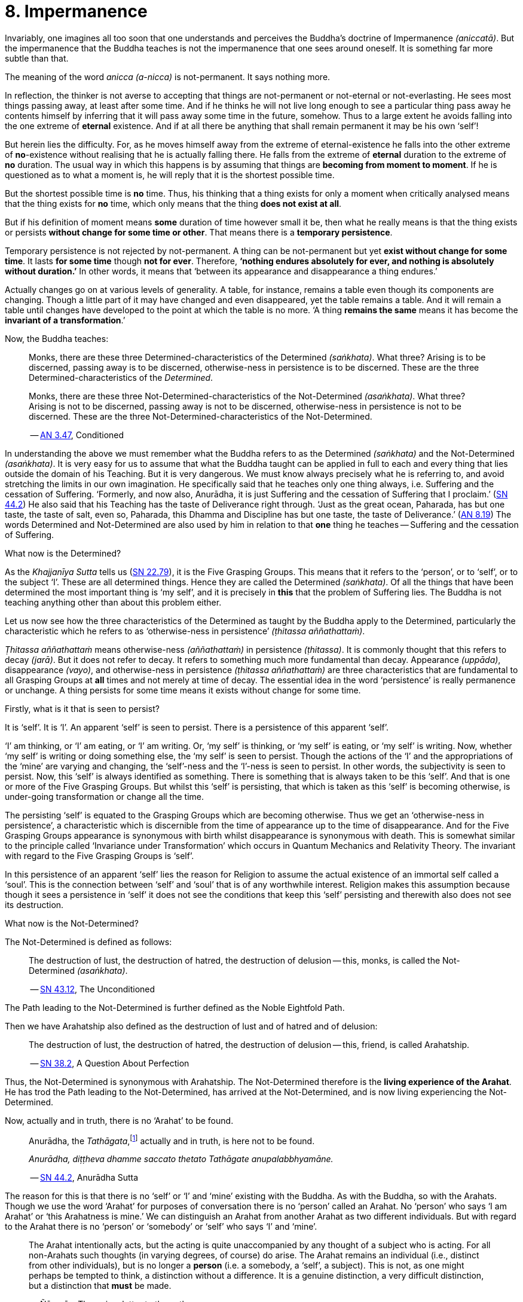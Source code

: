 [[ch-08-impermanence]]
= 8. Impermanence

Invariably, one imagines all too soon that one understands and perceives
the Buddha's doctrine of Impermanence __(aniccatā)__. But the
impermanence that the Buddha teaches is not the impermanence that one
sees around oneself. It is something far more subtle than that.

The meaning of the word _anicca_ __(a-nicca)__ is not-permanent. It says
nothing more.

In reflection, the thinker is not averse to accepting that things are
not-permanent or not-eternal or not-everlasting. He sees most things
passing away, at least after some time. And if he thinks he will not
live long enough to see a particular thing pass away he contents himself
by inferring that it will pass away some time in the future, somehow.
Thus to a large extent he avoids falling into the one extreme of
*eternal* existence. And if at all there be anything that shall remain
permanent it may be his own ‘self’!

But herein lies the difficulty. For, as he moves himself away from the
extreme of eternal-existence he falls into the other extreme of
*no*-existence without realising that he is actually falling there. He
falls from the extreme of *eternal* duration to the extreme of *no*
duration. The usual way in which this happens is by assuming that things
are *becoming from moment to moment*. If he is questioned as to what a
moment is, he will reply that it is the shortest possible time.

But the shortest possible time is *no* time. Thus, his thinking that a
thing exists for only a moment when critically analysed means that the
thing exists for *no* time, which only means that the thing *does not
exist at all*.

But if his definition of moment means *some* duration of time however
small it be, then what he really means is that the thing exists or
persists *without change for some time or other*. That means there is
a *temporary persistence*.

Temporary persistence is not rejected by not-permanent. A thing can be
not-permanent but yet *exist without change for some time*. It lasts
*for some time* though *not for ever*. Therefore, **‘nothing endures
absolutely for ever, and nothing is absolutely without duration.’** In
other words, it means that ‘between its appearance and disappearance a
thing endures.’

Actually changes go on at various levels of generality. A table, for
instance, remains a table even though its components are changing.
Though a little part of it may have changed and even disappeared, yet
the table remains a table. And it will remain a table until changes have
developed to the point at which the table is no more. ‘A thing
*remains the same* means it has become the *invariant of a
transformation*.’

Now, the Buddha teaches:

[quote, role=quote]
____
Monks, there are these three
Determined-characteristics of the Determined __(saṅkhata)__. What
three? Arising is to be discerned, passing away is to be discerned,
otherwise-ness in persistence is to be discerned. These are the three
Determined-characteristics of the __Determined__.

Monks, there are these three Not-Determined-characteristics
of the Not-Determined __(asaṅkhata)__. What three? Arising is not to
be discerned, passing away is not to be discerned, otherwise-ness in
persistence is not to be discerned. These are the three
Not-Determined-characteristics of the Not-Determined.

-- https://suttacentral.net/an3.47/en/bodhi[AN 3.47], Conditioned
____

In understanding the above we must remember what the Buddha refers to as
the Determined __(saṅkhata)__ and the Not-Determined __(asaṅkhata)__.
It is very easy for us to assume that what the Buddha
taught can be applied in full to each and every thing that lies outside
the domain of his Teaching. But it is very dangerous. We must know
always precisely what he is referring to, and avoid stretching the
limits in our own imagination. He specifically said that he teaches only
one thing always, i.e. Suffering and the cessation of Suffering.
‘Formerly, and now also, Anurādha, it is just Suffering and the
cessation of Suffering that I proclaim.’ (https://suttacentral.net/sn44.2/en/sujato[SN 44.2])
He also said that his Teaching has the
taste of Deliverance right through. ‘Just as the great ocean, Paharada,
has but one taste, the taste of salt, even so, Paharada, this Dhamma and
Discipline has but one taste, the taste of
Deliverance.’ (https://suttacentral.net/an8.19/en/bodhi[AN 8.19]) The words Determined and Not-Determined are also
used by him in relation to that *one* thing he teaches -- Suffering and
the cessation of Suffering.

What now is the Determined?

As the _Khajjanīya Sutta_ tells us (https://suttacentral.net/sn22.79/en/bodhi[SN 22.79]), it is the Five Grasping Groups. This
means that it refers to the ‘person’, or to ‘self’, or to the subject
‘I’. These are all determined things. Hence they are called the
Determined __(saṅkhata)__. Of all the things that have been determined
the most important thing is ‘my self’, and it is precisely in *this*
that the problem of Suffering lies. The Buddha is not teaching anything
other than about this problem either.

Let us now see how the three characteristics of the Determined as
taught by the Buddha apply to the Determined, particularly the
characteristic which he refers to as ‘otherwise-ness in persistence’
__(ṭhitassa aññathattaṁ)__.

_Ṭhitassa aññathattaṁ_ means otherwise-ness __(aññathattaṁ)__ in
persistence __(ṭhitassa)__. It is commonly thought that this refers to
decay __(jarā)__. But it does not refer to decay. It refers to something
much more fundamental than decay. Appearance __(uppāda)__, disappearance
__(vayo)__, and otherwise-ness in persistence __(ṭhitassa aññathattaṁ)__
are three characteristics that are fundamental to all Grasping Groups at
*all* times and not merely at time of decay. The essential idea in the
word ‘persistence’ is really permanence or unchange. A thing persists
for some time means it exists without change for some time.

Firstly, what is it that is seen to persist?

It is ‘self’. It is ‘I’. An apparent ‘self’ is seen to persist. There is
a persistence of this apparent ‘self’.

‘I’ am thinking, or ‘I’ am eating, or ‘I’ am writing. Or, ‘my self’ is
thinking, or ‘my self’ is eating, or ‘my self’ is writing. Now, whether
‘my self’ is writing or doing something else, the ‘my self’ is seen to
persist. Though the actions of the ‘I’ and the appropriations of the
‘mine’ are varying and changing, the ‘self’-ness and the ‘I’-ness is
seen to persist. In other words, the subjectivity is seen to persist.
Now, this ‘self’ is always identified as something. There is something
that is always taken to be this ‘self’. And that is one or more of the
Five Grasping Groups. But whilst this ‘self’ is persisting, that which
is taken as this ‘self’ is becoming otherwise, is under-going
transformation or change all the time.

The persisting ‘self’ is equated to the Grasping Groups which are
becoming otherwise. Thus we get an ‘otherwise-ness in persistence’, a
characteristic which is discernible from the time of appearance up to
the time of disappearance. And for the Five Grasping Groups appearance
is synonymous with birth whilst disappearance is synonymous with death.
This is somewhat similar to the principle called ‘Invariance under
Transformation’ which occurs in Quantum Mechanics and Relativity Theory.
The invariant with regard to the Five Grasping Groups is ‘self’.

In this persistence of an apparent ‘self’ lies the reason for Religion
to assume the actual existence of an immortal self called a ‘soul’. This
is the connection between ‘self’ and ‘soul’ that is of any worthwhile
interest. Religion makes this assumption because though it sees a
persistence in ‘self’ it does not see the conditions that keep this
‘self’ persisting and therewith also does not see its destruction.

What now is the Not-Determined?

The Not-Determined is defined as follows:

[quote, role=quote]
____
The destruction of lust, the destruction of hatred, the destruction of
delusion -- this, monks, is called the Not-Determined __(asaṅkhata)__.

-- https://suttacentral.net/sn43.12/en/bodhi[SN 43.12], The Unconditioned
____

The Path leading to the Not-Determined is further defined as the
Noble Eightfold Path.

Then we have Arahatship also defined as the destruction of lust and of
hatred and of delusion:

[quote, role=quote]
____
The destruction of lust, the destruction of hatred, the destruction of
delusion -- this, friend, is called Arahatship.

-- https://suttacentral.net/sn38.2/en/sujato[SN 38.2], A Question About Perfection
____

[[living-experience]]Thus, the Not-Determined is synonymous with Arahatship. The
Not-Determined therefore is the *living experience of the Arahat*.
He has trod the Path leading to the Not-Determined, has arrived at
the Not-Determined, and is now living experiencing the Not-Determined.

Now, actually and in truth, there is no ‘Arahat’ to be found.

[quote, role=quote]
____
Anurādha, the __Tathāgata__,footnote:[Tathāgata refers to the Buddha.] actually
and in truth, is here not to be found.

__Anurādha, diṭṭheva dhamme saccato thetato Tathāgate anupalabbhyamāne.__

-- https://suttacentral.net/sn44.2/en/sujato[SN 44.2], Anurādha Sutta
____

The reason for this is that there
is no ‘self’ or ‘I’ and ‘mine’ existing with the Buddha. As with the
Buddha, so with the Arahats. Though we use the word ‘Arahat’ for
purposes of conversation there is no ‘person’ called an Arahat. No
‘person’ who says ‘I am Arahat’ or ‘this Arahatness is mine.’ We can
distinguish an Arahat from another Arahat as two different individuals.
But with regard to the Arahat there is no ‘person’ or ‘somebody’ or
‘self’ who says ‘I’ and ‘mine’.

____
The Arahat intentionally acts, but the
acting is quite unaccompanied by any thought of a subject who is acting.
For all non-Arahats such thoughts (in varying degrees, of course) do
arise. The Arahat remains an individual (i.e., distinct from other
individuals), but is no longer a *person* (i.e. a somebody, a ‘self’, a
subject). This is not, as one might perhaps be tempted to think, a
distinction without a difference. It is a genuine distinction, a very
difficult distinction, but a distinction that *must* be made.

-- Ñāṇavīra Thera, in a letter to the author
____

It is *the* distinction that has to be seen.footnote:[The ordinary man cannot
distinguish between individuality and ‘person’-ality. T0 him, there is
always only a ‘person’-ality, and individuality is identical with it.
The Arahat is an individual __(puggala)__ in that there is distinct set of
Five Groups as separate from another set, but there being no Grasping,
he is not a ‘person’ __(sakkāya)__.]

The difference between life-action and the action of inanimate things is
the presence of intentionality in life-action. Intention is present only
in life, and it is present in *all* life whether Arahat or non-Arahat.
The Buddha teaches that all life, save that of the Arahat, has Grasping
also. Thus for the non-Arahat there is both intention and Grasping,
whilst for the Arahat there is intention but *no* Grasping.

Grasping, as mentioned earlier, is essentially subjectivity (‘self’, ‘I’ and ‘mine’).
The subjectivity, to some degree or other, is present in all life except
that of the Arahat. Thus again, all non-Arahats have both intention and
subjectivity, whilst the Arahat has intention but no subjectivity. All
life before the advent of the Buddha (i.e., before the ascetic Gotama
became Arahat) was a case of intention together with subjectivity. The
Buddha, in his own being, discovered that there could be intention but
no subjectivity -- a difficult thing indeed to see. It is also so
difficult a thing to achieve that nothing short of the Noble Eightfold
Path can take one there.

If the ordinary man is told there can be intentionality without
subjectivity, i.e., that there can be intentional action completely
unaccompanied by any thoughts of ‘I’, he will invariably say that this
is impossible. But it is precisely this ‘impossibility’ that the Buddha
discovered and made a possibility. It is essentially in this that he
stands unique.

There is an Arahat-ness that is being experienced which we refer to as
the ‘Arahat's life’ or the ‘living experience of the Arahat’. That is
all. But no ‘person’ or ‘self’ with regard to the Arahat is to be found.
And that means no ‘person’ or ‘self’ is determined. That is why
Arahat-ness is referred to as the Not-Determined, i.e. as
__asaṅkhata__. Being Not-Determined, there can be no appearance, no
disappearance, and no otherwise-ness in persistence.

In teaching Suffering and the cessation of Suffering, the Buddha teaches
the _saṅkhata_ and the __asaṅkhata__. _Saṅkhata_ refers to the ‘person’
__(sakkāya)__ which is a Suffering, and _asaṅkhata_ refers to the
Arahat, which is the cessation of the ‘person’ __(sakkāyanirodha)__ or
the cessation of Suffering.

image::sectionbreak.png[]

Be it again noted that the problem of ‘self’ __(attā)__ is of
considerably greater difficulty than it is generally supposed to be. So
are the problems of Impermanence __(anicca)__ and Suffering
__(dukkha)__.

‘Self’ is not an indefiniteness. It is a *deception*, and a deception
(a mirage, for example) can be as definite as one pleases. The only
thing is, that it is *not* what one takes it for. When the sun shines on
the sand there is the *appearance* of water. I am thus *deceived* to
take the phenomenon as water. The *deception* of water *is* there all
right, though the phenomenon is **not**-water. I am only *deceived* in
thinking that it is water. To understand the phenomenon of the sun
shining on the sand I must realize that it is not-water. So is it with
‘self’. The deception of ‘self’ is there. I must understand that the
phenomenon I take to be ‘self’ is Not-self __(anattā)__. The Five
Grasping Groups are taken to be ‘self’ though in truth they are not. I
must therefore see that the Five Grasping Groups are Not-self.

To make an assertion, positive or negative, about ‘water’ with regard to
the sun shining on the sand is to work accepting falsity at face value.
To say ‘the water exists’ or ‘the water does not exist’ is to base one's
statement on the wrong premise ‘water’. Likewise to make an assertion,
positive or negative, about ‘self’ is to work accepting falsity at face
value. For this reason the Buddha refrains *both* from asserting *and*
from denying the existence of ‘self’ when Vacchagotta questioned him as
to whether ‘self’ exists or does not exist.

To have answered Vacchagotta categorically that ‘self’ does exist or
that ‘self’ does not exist would have been unwise. For the fact is that
whilst no actual self is to be found there yet *is* a *deception* of a
‘self’ to be found. What a person who asks such direct questions about a
deception should be given are not direct answers of ‘yes’ or ‘no’, but
**proper instruction**.

‘Self’ is always something very ambiguous to the __puthujjana__. He
always feels there is a self, but whenever he tries to get hold of it or
spot it he fails. The deer thinks there is water when the sun shines on
the sand and produces the *mirage* of water. But when the deer runs
after the ‘water’ the water eludes him.

If the deer is told, ‘There is
water’, it will reply, ‘But I cannot find water however much I run after
it.’ If on the other hand the deer is told. ‘There is no water’, it will
reply, ‘But I see water however much you say no.’ The _puthujjana_ is in
the same dilemma with regard to his ‘self’. If he is told, ‘There is no
self for you’, he will say, ‘But I see a self’. On the other hand if he
is told, ‘There is a self for you’, he will say, ‘But I cannot find
precisely where or what it is’. And that would have been just the
position Vacchagotta would have fallen into had the Buddha given him
direct answers to his questions either in the affirmative or in the
negative. To the _puthujjana_ a ‘self’ always **appears**, but never
does he find it when he tries to.

What the Buddha said was: ‘All things are Not-self’ (__sabbe dhammā
anattā__, https://suttacentral.net/mn35/en/sujato[MN 35]). It simply means that no thing
is self, or that if you look for a self you will not find one. ‘Self’ is
a deception, like a mirage. It does not mean that the mirage, as such,
does not exist. The mirage *does* exist. And it keeps persisting. It
keeps persisting as ‘**my** self’ which is distinct from all other
things. In its persistence there is a distinctiveness to be seen, a
being different to all other things -- ‘the self, the world’ (__attā ca
loko ca__).

Impermanence __(aniccatā)__ is seen in its essential and effective
meaning, and is seen *for certain*, only when Not-Self-ness
__(anattatā)__ is also seen and recognized, simply because one thinks
that whatever else in the world is impermanent one's ‘self’ is
permanent. Everything to the seer is impermanent except the seer
himself! What after all is the significance of Impermanence if it does
not apply to the *one* thing that matters to me -- my ‘self’?

It is only when a person sees that this last bastion of permanency,
viz., his ‘self’, is nothing but a deception or mirage which will pass
away when the conditions that keep it going are removed, that he really
and truly gets the impact of Impermanence. It is *only then* that he
sees that *all* (which, for him, is nothing more than his Five Grasping
Groups) is impermanent. Then only does he have perception of
Impermanence.
